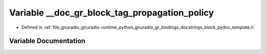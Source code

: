 .. _exhale_variable_block__pydoc__template_8h_1a737b1093427ffbec26ffd36ac623cea0:

Variable __doc_gr_block_tag_propagation_policy
==============================================

- Defined in :ref:`file_gnuradio_gnuradio-runtime_python_gnuradio_gr_bindings_docstrings_block_pydoc_template.h`


Variable Documentation
----------------------


.. doxygenvariable:: __doc_gr_block_tag_propagation_policy
   :project: gnuradio
